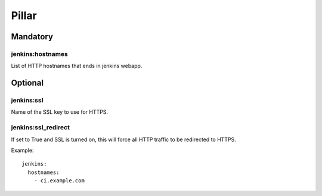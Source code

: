 
Pillar
======

Mandatory
---------

jenkins:hostnames
~~~~~~~~~~~~~~~~~~

List of HTTP hostnames that ends in jenkins webapp.

Optional
--------

jenkins:ssl
~~~~~~~~~~~

Name of the SSL key to use for HTTPS.

jenkins:ssl_redirect
~~~~~~~~~~~~~~~~~~~~~

If set to True and SSL is turned on, this will force all HTTP traffic to be
redirected to HTTPS.

Example::

  jenkins:
    hostnames:
      - ci.example.com

